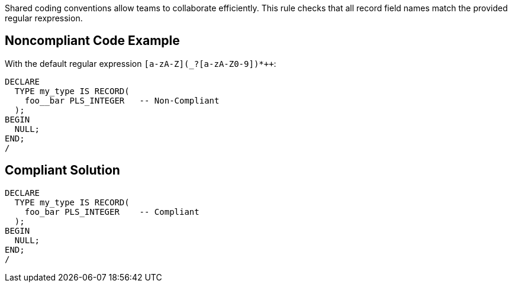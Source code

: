 Shared coding conventions allow teams to collaborate efficiently. This rule checks that all record field names match the provided regular rexpression.


== Noncompliant Code Example

With the default regular expression `+[a-zA-Z](_?+[a-zA-Z0-9])*++`:

----
DECLARE
  TYPE my_type IS RECORD(
    foo__bar PLS_INTEGER   -- Non-Compliant
  );
BEGIN
  NULL;
END;
/
----


== Compliant Solution

----
DECLARE
  TYPE my_type IS RECORD(
    foo_bar PLS_INTEGER    -- Compliant
  );
BEGIN
  NULL;
END;
/
----

